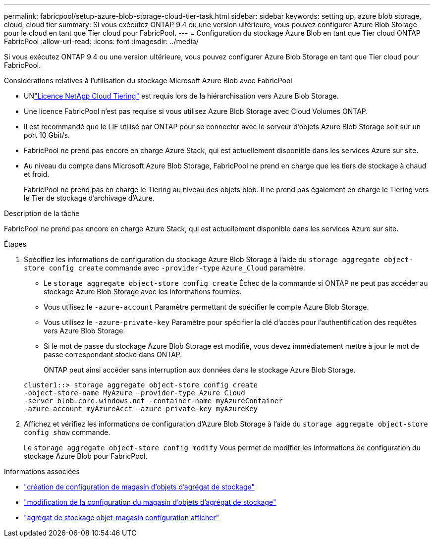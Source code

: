 ---
permalink: fabricpool/setup-azure-blob-storage-cloud-tier-task.html 
sidebar: sidebar 
keywords: setting up, azure blob storage, cloud, cloud tier 
summary: Si vous exécutez ONTAP 9.4 ou une version ultérieure, vous pouvez configurer Azure Blob Storage pour le cloud en tant que Tier cloud pour FabricPool. 
---
= Configuration du stockage Azure Blob en tant que Tier cloud ONTAP FabricPool
:allow-uri-read: 
:icons: font
:imagesdir: ../media/


[role="lead"]
Si vous exécutez ONTAP 9.4 ou une version ultérieure, vous pouvez configurer Azure Blob Storage en tant que Tier cloud pour FabricPool.

.Considérations relatives à l'utilisation du stockage Microsoft Azure Blob avec FabricPool
* UNlink:https://console.netapp.com/cloud-tiering["Licence NetApp Cloud Tiering"] est requis lors de la hiérarchisation vers Azure Blob Storage.
* Une licence FabricPool n'est pas requise si vous utilisez Azure Blob Storage avec Cloud Volumes ONTAP.
* Il est recommandé que le LIF utilisé par ONTAP pour se connecter avec le serveur d'objets Azure Blob Storage soit sur un port 10 Gbit/s.
* FabricPool ne prend pas encore en charge Azure Stack, qui est actuellement disponible dans les services Azure sur site.
* Au niveau du compte dans Microsoft Azure Blob Storage, FabricPool ne prend en charge que les tiers de stockage à chaud et froid.
+
FabricPool ne prend pas en charge le Tiering au niveau des objets blob. Il ne prend pas également en charge le Tiering vers le Tier de stockage d'archivage d'Azure.



.Description de la tâche
FabricPool ne prend pas encore en charge Azure Stack, qui est actuellement disponible dans les services Azure sur site.

.Étapes
. Spécifiez les informations de configuration du stockage Azure Blob Storage à l'aide du `storage aggregate object-store config create` commande avec `-provider-type` `Azure_Cloud` paramètre.
+
** Le `storage aggregate object-store config create` Échec de la commande si ONTAP ne peut pas accéder au stockage Azure Blob Storage avec les informations fournies.
** Vous utilisez le `-azure-account` Paramètre permettant de spécifier le compte Azure Blob Storage.
** Vous utilisez le `-azure-private-key` Paramètre pour spécifier la clé d'accès pour l'authentification des requêtes vers Azure Blob Storage.
** Si le mot de passe du stockage Azure Blob Storage est modifié, vous devez immédiatement mettre à jour le mot de passe correspondant stocké dans ONTAP.
+
ONTAP peut ainsi accéder sans interruption aux données dans le stockage Azure Blob Storage.



+
[listing]
----
cluster1::> storage aggregate object-store config create
-object-store-name MyAzure -provider-type Azure_Cloud
-server blob.core.windows.net -container-name myAzureContainer
-azure-account myAzureAcct -azure-private-key myAzureKey
----
. Affichez et vérifiez les informations de configuration d'Azure Blob Storage à l'aide du `storage aggregate object-store config show` commande.
+
Le `storage aggregate object-store config modify` Vous permet de modifier les informations de configuration du stockage Azure Blob pour FabricPool.



.Informations associées
* link:https://docs.netapp.com/us-en/ontap-cli/storage-aggregate-object-store-config-create.html["création de configuration de magasin d'objets d'agrégat de stockage"^]
* link:https://docs.netapp.com/us-en/ontap-cli/snapmirror-object-store-config-modify.html["modification de la configuration du magasin d'objets d'agrégat de stockage"^]
* link:https://docs.netapp.com/us-en/ontap-cli/storage-aggregate-object-store-config-show.html["agrégat de stockage objet-magasin configuration afficher"^]


